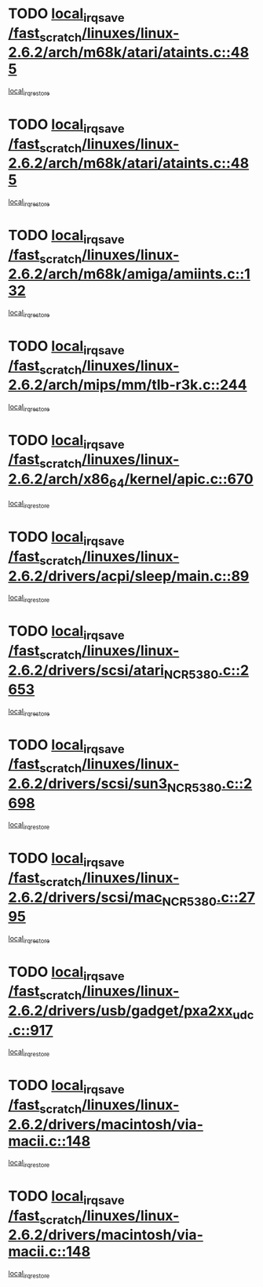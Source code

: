 * TODO [[view:/fast_scratch/linuxes/linux-2.6.2/arch/m68k/atari/ataints.c::face=ovl-face1::linb=485::colb=17::cole=22][local_irq_save /fast_scratch/linuxes/linux-2.6.2/arch/m68k/atari/ataints.c::485]]
[[view:/fast_scratch/linuxes/linux-2.6.2/arch/m68k/atari/ataints.c::face=ovl-face2::linb=490::colb=4::cole=10][local_irq_restore]]
* TODO [[view:/fast_scratch/linuxes/linux-2.6.2/arch/m68k/atari/ataints.c::face=ovl-face1::linb=485::colb=17::cole=22][local_irq_save /fast_scratch/linuxes/linux-2.6.2/arch/m68k/atari/ataints.c::485]]
[[view:/fast_scratch/linuxes/linux-2.6.2/arch/m68k/atari/ataints.c::face=ovl-face2::linb=502::colb=3::cole=9][local_irq_restore]]
* TODO [[view:/fast_scratch/linuxes/linux-2.6.2/arch/m68k/amiga/amiints.c::face=ovl-face1::linb=132::colb=16::cole=21][local_irq_save /fast_scratch/linuxes/linux-2.6.2/arch/m68k/amiga/amiints.c::132]]
[[view:/fast_scratch/linuxes/linux-2.6.2/arch/m68k/amiga/amiints.c::face=ovl-face2::linb=138::colb=3::cole=9][local_irq_restore]]
* TODO [[view:/fast_scratch/linuxes/linux-2.6.2/arch/mips/mm/tlb-r3k.c::face=ovl-face1::linb=244::colb=17::cole=22][local_irq_save /fast_scratch/linuxes/linux-2.6.2/arch/mips/mm/tlb-r3k.c::244]]
[[view:/fast_scratch/linuxes/linux-2.6.2/arch/mips/mm/tlb-r3k.c::face=ovl-face2::linb=252::colb=3::cole=9][local_irq_restore]]
* TODO [[view:/fast_scratch/linuxes/linux-2.6.2/arch/x86_64/kernel/apic.c::face=ovl-face1::linb=670::colb=16::cole=21][local_irq_save /fast_scratch/linuxes/linux-2.6.2/arch/x86_64/kernel/apic.c::670]]
[[view:/fast_scratch/linuxes/linux-2.6.2/arch/x86_64/kernel/apic.c::face=ovl-face2::linb=675::colb=2::cole=8][local_irq_restore]]
* TODO [[view:/fast_scratch/linuxes/linux-2.6.2/drivers/acpi/sleep/main.c::face=ovl-face1::linb=89::colb=16::cole=21][local_irq_save /fast_scratch/linuxes/linux-2.6.2/drivers/acpi/sleep/main.c::89]]
[[view:/fast_scratch/linuxes/linux-2.6.2/drivers/acpi/sleep/main.c::face=ovl-face2::linb=108::colb=2::cole=8][local_irq_restore]]
* TODO [[view:/fast_scratch/linuxes/linux-2.6.2/drivers/scsi/atari_NCR5380.c::face=ovl-face1::linb=2653::colb=19::cole=24][local_irq_save /fast_scratch/linuxes/linux-2.6.2/drivers/scsi/atari_NCR5380.c::2653]]
[[view:/fast_scratch/linuxes/linux-2.6.2/drivers/scsi/atari_NCR5380.c::face=ovl-face2::linb=2706::colb=3::cole=9][local_irq_restore]]
* TODO [[view:/fast_scratch/linuxes/linux-2.6.2/drivers/scsi/sun3_NCR5380.c::face=ovl-face1::linb=2698::colb=19::cole=24][local_irq_save /fast_scratch/linuxes/linux-2.6.2/drivers/scsi/sun3_NCR5380.c::2698]]
[[view:/fast_scratch/linuxes/linux-2.6.2/drivers/scsi/sun3_NCR5380.c::face=ovl-face2::linb=2746::colb=3::cole=9][local_irq_restore]]
* TODO [[view:/fast_scratch/linuxes/linux-2.6.2/drivers/scsi/mac_NCR5380.c::face=ovl-face1::linb=2795::colb=19::cole=24][local_irq_save /fast_scratch/linuxes/linux-2.6.2/drivers/scsi/mac_NCR5380.c::2795]]
[[view:/fast_scratch/linuxes/linux-2.6.2/drivers/scsi/mac_NCR5380.c::face=ovl-face2::linb=2843::colb=3::cole=9][local_irq_restore]]
* TODO [[view:/fast_scratch/linuxes/linux-2.6.2/drivers/usb/gadget/pxa2xx_udc.c::face=ovl-face1::linb=917::colb=16::cole=21][local_irq_save /fast_scratch/linuxes/linux-2.6.2/drivers/usb/gadget/pxa2xx_udc.c::917]]
[[view:/fast_scratch/linuxes/linux-2.6.2/drivers/usb/gadget/pxa2xx_udc.c::face=ovl-face2::linb=944::colb=5::cole=11][local_irq_restore]]
* TODO [[view:/fast_scratch/linuxes/linux-2.6.2/drivers/macintosh/via-macii.c::face=ovl-face1::linb=148::colb=16::cole=21][local_irq_save /fast_scratch/linuxes/linux-2.6.2/drivers/macintosh/via-macii.c::148]]
[[view:/fast_scratch/linuxes/linux-2.6.2/drivers/macintosh/via-macii.c::face=ovl-face2::linb=151::colb=10::cole=16][local_irq_restore]]
* TODO [[view:/fast_scratch/linuxes/linux-2.6.2/drivers/macintosh/via-macii.c::face=ovl-face1::linb=148::colb=16::cole=21][local_irq_save /fast_scratch/linuxes/linux-2.6.2/drivers/macintosh/via-macii.c::148]]
[[view:/fast_scratch/linuxes/linux-2.6.2/drivers/macintosh/via-macii.c::face=ovl-face2::linb=155::colb=10::cole=16][local_irq_restore]]
